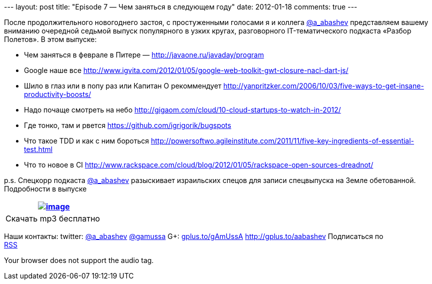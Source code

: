 --- layout: post title: "Episode 7 — Чем заняться в следующем году"
date: 2012-01-18 comments: true ---

После продолжительного новогоднего застоя, c простуженными голосами
я и коллега http://twitter.com/a_abashev[@a_abashev] представляем вашему
вниманию очередной седьмой выпуск популярного в узких кругах,
разговорного IT-тематического подкаста «Разбор Полетов». В этом выпуске:

* Чем заняться в феврале в Питере — http://javaone.ru/javaday/program
* Google наше все
http://www.igvita.com/2012/01/05/google-web-toolkit-gwt-closure-nacl-dart-js/
* Шило в глаз или в попу раз или Капитан О рекоммендует
http://yanpritzker.com/2006/10/03/five-ways-to-get-insane-productivity-boosts/
* Надо почаще смотреть на небо
http://gigaom.com/cloud/10-cloud-startups-to-watch-in-2012/
* Где тонко, там и рвется https://github.com/igrigorik/bugspots
* Что такое TDD и как с ним бороться
http://powersoftwo.agileinstitute.com/2011/11/five-key-ingredients-of-essential-test.html
* Что то новое в CI
http://www.rackspace.com/cloud/blog/2012/01/05/rackspace-open-sources-dreadnot/

p.s. Спецкорр подкаста http://twitter.com/a_abashev[@a_abashev]
разыскивает израильских спецов для записи спецвыпуска на Земле
обетованной. Подробности в выпуске

[cols="",]
|=======================================================================
|http://traffic.libsyn.com/razborpoletov/razbor_07.mp3[image:http://2.bp.blogspot.com/-qkfh8Q--dks/T0gixAMzuII/AAAAAAAAHD0/O5LbF3vvBNQ/s200/1330127522_mp3.png[image]]

|Скачать mp3 бесплатно 
|=======================================================================

Наши контакты: twitter: http://twitter.com/a_abashev[@a_abashev]
http://twitter.com/gamussa[@gamussa] G+:
http://gplus.to/gAmUssA[gplus.to/gAmUssA] http://gplus.to/aabashev
Подписаться по  +
 http://feeds.feedburner.com/razbor-podcast[RSS]

Your browser does not support the audio tag.
